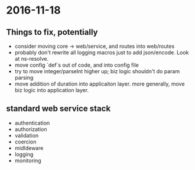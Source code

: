* 2016-11-18
** Things to fix, potentially
- consider moving core -> web/service, and routes into web/routes
- probably don't rewrite all logging macros just to add json/encode. Look at ns-resolve.
- move config `def`s out of code, and into config file
- try to move integer/parseInt higher up; biz logic shouldn't do param parsing
- move addition of duration into applicaiton layer. more generally, move biz logic into application layer.

** standard web service stack
- authentication
- authorization
- validation
- coercion
- midldeware
- logging
- monitoring
